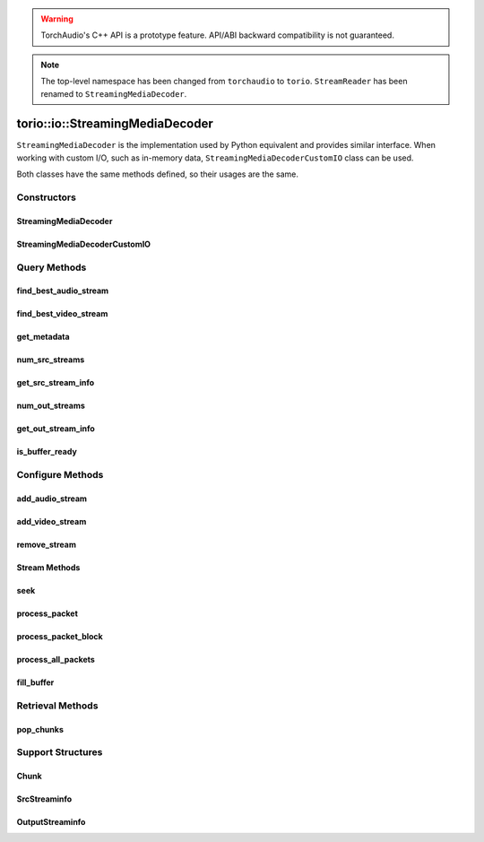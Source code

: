 .. warning::
   TorchAudio's C++ API is a prototype feature.
   API/ABI backward compatibility is not guaranteed.


.. note::
   The top-level namespace has been changed from ``torchaudio`` to ``torio``.
   ``StreamReader`` has been renamed to ``StreamingMediaDecoder``.


torio::io::StreamingMediaDecoder
================================

``StreamingMediaDecoder`` is the implementation used by Python equivalent and provides similar interface.
When working with custom I/O, such as in-memory data, ``StreamingMediaDecoderCustomIO`` class can be used.

Both classes have the same methods defined, so their usages are the same.

Constructors
------------

StreamingMediaDecoder
^^^^^^^^^^^^^^^^^^^^^

.. doxygenclass:: torio::io::StreamingMediaDecoder

.. doxygenfunction:: torio::io::StreamingMediaDecoder::StreamingMediaDecoder(const std::string &src, const std::optional<std::string> &format = {}, const std::optional<OptionDict> &option = {})

StreamingMediaDecoderCustomIO
^^^^^^^^^^^^^^^^^^^^^^^^^^^^^

.. doxygenclass:: torio::io::StreamingMediaDecoderCustomIO

.. doxygenfunction:: torio::io::StreamingMediaDecoderCustomIO::StreamingMediaDecoderCustomIO

Query Methods
-------------

find_best_audio_stream
^^^^^^^^^^^^^^^^^^^^^^
.. doxygenfunction:: torio::io::StreamingMediaDecoder::find_best_audio_stream

find_best_video_stream
^^^^^^^^^^^^^^^^^^^^^^
.. doxygenfunction:: torio::io::StreamingMediaDecoder::find_best_video_stream

get_metadata
^^^^^^^^^^^^
.. doxygenfunction:: torio::io::StreamingMediaDecoder::get_metadata

num_src_streams
^^^^^^^^^^^^^^^
.. doxygenfunction:: torio::io::StreamingMediaDecoder::num_src_streams

get_src_stream_info
^^^^^^^^^^^^^^^^^^^

.. doxygenfunction:: torio::io::StreamingMediaDecoder::get_src_stream_info

num_out_streams
^^^^^^^^^^^^^^^

.. doxygenfunction:: torio::io::StreamingMediaDecoder::num_out_streams

get_out_stream_info
^^^^^^^^^^^^^^^^^^^

.. doxygenfunction:: torio::io::StreamingMediaDecoder::get_out_stream_info

is_buffer_ready
^^^^^^^^^^^^^^^

.. doxygenfunction:: torio::io::StreamingMediaDecoder::is_buffer_ready

Configure Methods
-----------------

add_audio_stream
^^^^^^^^^^^^^^^^

.. doxygenfunction:: torio::io::StreamingMediaDecoder::add_audio_stream

add_video_stream
^^^^^^^^^^^^^^^^
.. doxygenfunction:: torio::io::StreamingMediaDecoder::add_video_stream

remove_stream
^^^^^^^^^^^^^
.. doxygenfunction:: torio::io::StreamingMediaDecoder::remove_stream

Stream Methods
^^^^^^^^^^^^^^

seek
^^^^
.. doxygenfunction:: torio::io::StreamingMediaDecoder::seek

process_packet
^^^^^^^^^^^^^^
.. doxygenfunction:: torio::io::StreamingMediaDecoder::process_packet()

process_packet_block
^^^^^^^^^^^^^^^^^^^^
.. doxygenfunction:: torio::io::StreamingMediaDecoder::process_packet_block

process_all_packets
^^^^^^^^^^^^^^^^^^^
.. doxygenfunction:: torio::io::StreamingMediaDecoder::process_all_packets

fill_buffer
^^^^^^^^^^^
.. doxygenfunction:: torio::io::StreamingMediaDecoder::fill_buffer

Retrieval Methods
-----------------

pop_chunks
^^^^^^^^^^

.. doxygenfunction:: torio::io::StreamingMediaDecoder::pop_chunks


Support Structures
------------------

Chunk
^^^^^

.. container:: py attribute

   .. doxygenstruct:: torio::io::Chunk
      :members:

SrcStreaminfo
^^^^^^^^^^^^^

.. container:: py attribute

   .. doxygenstruct:: torio::io::SrcStreamInfo
      :members:

OutputStreaminfo
^^^^^^^^^^^^^^^^

.. container:: py attribute

   .. doxygenstruct:: torio::io::OutputStreamInfo
      :members:
